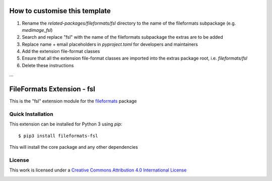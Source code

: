 How to customise this template
==============================

#. Rename the `related-packages/fileformats/fsl` directory to the name of the fileformats subpackage (e.g. `medimage_fsl`)
#. Search and replace "fsl" with the name of the fileformats subpackage the extras are to be added
#. Replace name + email placeholders in `pyproject.toml` for developers and maintainers
#. Add the extension file-format classes
#. Ensure that all the extension file-format classes are imported into the extras package root, i.e. `fileformats/fsl`
#. Delete these instructions

...

FileFormats Extension - fsl
====================================
.. image:: https://github.com/nipype/pydra-fsl/actions/workflows/ci-cd.yml/badge.svg
    :target: https://github.com/nipype/pydra-fsl/actions/workflows/ci-cd.yml

This is the "fsl" extension module for the
`fileformats <https://github.com/ArcanaFramework/fileformats-core>`__ package


Quick Installation
------------------

This extension can be installed for Python 3 using *pip*::

    $ pip3 install fileformats-fsl

This will install the core package and any other dependencies

License
-------

This work is licensed under a
`Creative Commons Attribution 4.0 International License <http://creativecommons.org/licenses/by/4.0/>`_

.. image:: https://i.creativecommons.org/l/by/4.0/88x31.png
  :target: http://creativecommons.org/licenses/by/4.0/
  :alt: Creative Commons Attribution 4.0 International License
